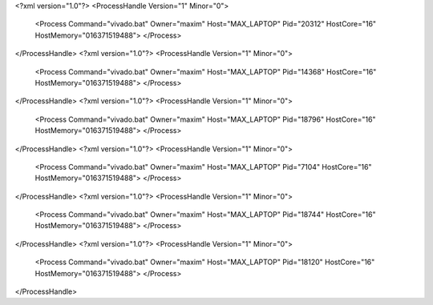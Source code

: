 <?xml version="1.0"?>
<ProcessHandle Version="1" Minor="0">
    <Process Command="vivado.bat" Owner="maxim" Host="MAX_LAPTOP" Pid="20312" HostCore="16" HostMemory="016371519488">
    </Process>
</ProcessHandle>
<?xml version="1.0"?>
<ProcessHandle Version="1" Minor="0">
    <Process Command="vivado.bat" Owner="maxim" Host="MAX_LAPTOP" Pid="14368" HostCore="16" HostMemory="016371519488">
    </Process>
</ProcessHandle>
<?xml version="1.0"?>
<ProcessHandle Version="1" Minor="0">
    <Process Command="vivado.bat" Owner="maxim" Host="MAX_LAPTOP" Pid="18796" HostCore="16" HostMemory="016371519488">
    </Process>
</ProcessHandle>
<?xml version="1.0"?>
<ProcessHandle Version="1" Minor="0">
    <Process Command="vivado.bat" Owner="maxim" Host="MAX_LAPTOP" Pid="7104" HostCore="16" HostMemory="016371519488">
    </Process>
</ProcessHandle>
<?xml version="1.0"?>
<ProcessHandle Version="1" Minor="0">
    <Process Command="vivado.bat" Owner="maxim" Host="MAX_LAPTOP" Pid="18744" HostCore="16" HostMemory="016371519488">
    </Process>
</ProcessHandle>
<?xml version="1.0"?>
<ProcessHandle Version="1" Minor="0">
    <Process Command="vivado.bat" Owner="maxim" Host="MAX_LAPTOP" Pid="18120" HostCore="16" HostMemory="016371519488">
    </Process>
</ProcessHandle>
